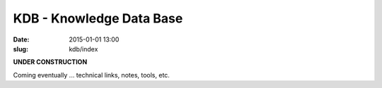 @@@@@@@@@@@@@@@@@@@@@@@@@@@@@@@@@@@@@@@@@@@@@@@@@@@@@@@@@@@@@@@@@@@@@@@@
KDB - Knowledge Data Base
@@@@@@@@@@@@@@@@@@@@@@@@@@@@@@@@@@@@@@@@@@@@@@@@@@@@@@@@@@@@@@@@@@@@@@@@

:date: 2015-01-01 13:00
:slug: kdb/index

**UNDER CONSTRUCTION**

Coming eventually ... technical links, notes, tools, etc.
